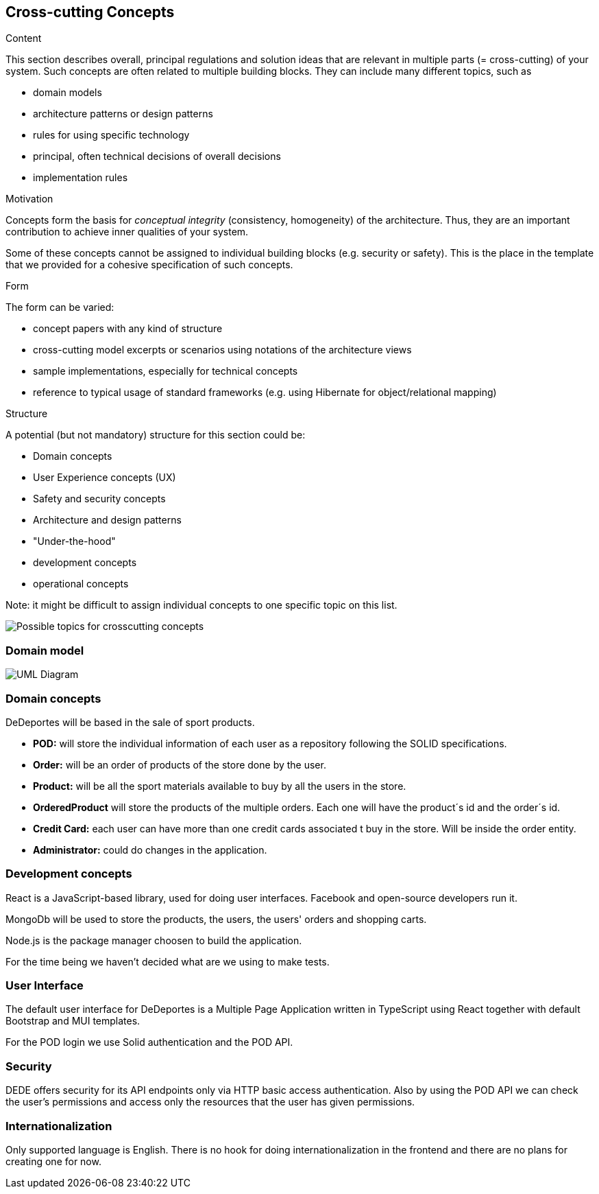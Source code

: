 [[section-concepts]]
== Cross-cutting Concepts


[role="arc42help"]
****
.Content
This section describes overall, principal regulations and solution ideas that are
relevant in multiple parts (= cross-cutting) of your system.
Such concepts are often related to multiple building blocks.
They can include many different topics, such as

* domain models
* architecture patterns or design patterns
* rules for using specific technology
* principal, often technical decisions of overall decisions
* implementation rules

.Motivation
Concepts form the basis for _conceptual integrity_ (consistency, homogeneity)
of the architecture. Thus, they are an important contribution to achieve inner qualities of your system.

Some of these concepts cannot be assigned to individual building blocks
(e.g. security or safety). This is the place in the template that we provided for a
cohesive specification of such concepts.

.Form
The form can be varied:

* concept papers with any kind of structure
* cross-cutting model excerpts or scenarios using notations of the architecture views
* sample implementations, especially for technical concepts
* reference to typical usage of standard frameworks (e.g. using Hibernate for object/relational mapping)

.Structure
A potential (but not mandatory) structure for this section could be:

* Domain concepts
* User Experience concepts (UX)
* Safety and security concepts
* Architecture and design patterns
* "Under-the-hood"
* development concepts
* operational concepts

Note: it might be difficult to assign individual concepts to one specific topic
on this list.
****

image:08-Crosscutting-Concepts-Structure-EN.png["Possible topics for crosscutting concepts"]

=== Domain model

image:08-domainModel.png["UML Diagram"]

=== Domain concepts

DeDeportes will be based in the sale of sport products.

* *POD:* will store the individual information of each user as a repository following the SOLID specifications.
* *Order:* will be an order of products of the store done by the user.
* *Product:* will be all the sport materials available to buy by all the users in the store.
* *OrderedProduct* will store the products of the multiple orders. Each one will have the product´s id and the order´s id.
* *Credit Card:* each user can have more than one credit cards associated t buy in the store. Will be inside the order entity.
* *Administrator:* could do changes in the application.

=== Development concepts

React is a JavaScript-based library, used for doing user interfaces. Facebook and open-source developers run it.

MongoDb will be used to store the products, the users, the users' orders and shopping carts.

Node.js is the package manager choosen to build the application.

For the time being we haven't decided what are we using to make tests.

=== User Interface

The default user interface for DeDeportes is a Multiple Page Application written in TypeScript using React together with default Bootstrap and MUI templates.

For the POD login we use Solid authentication and the POD API.

=== Security

DEDE offers security for its API endpoints only via HTTP basic access authentication. Also by using the POD API we can check the user's permissions and access only the resources that the user has given permissions.

=== Internationalization

Only supported language is English. There is no hook for doing internationalization in the frontend and there are no plans for creating one for now.